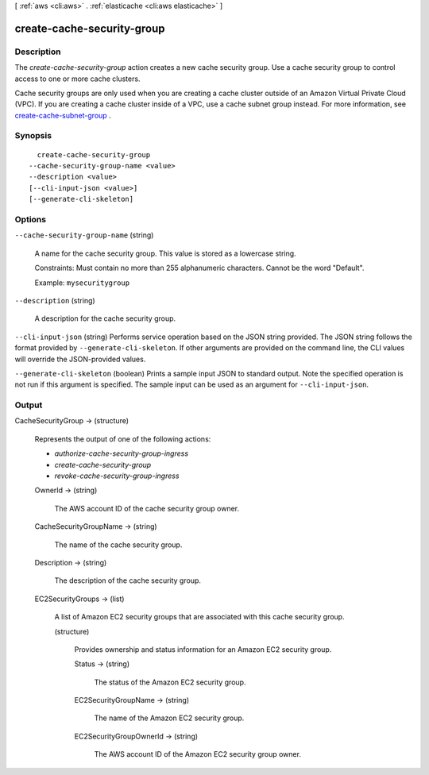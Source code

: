 [ :ref:`aws <cli:aws>` . :ref:`elasticache <cli:aws elasticache>` ]

.. _cli:aws elasticache create-cache-security-group:


***************************
create-cache-security-group
***************************



===========
Description
===========



The *create-cache-security-group* action creates a new cache security group. Use a cache security group to control access to one or more cache clusters.

 

Cache security groups are only used when you are creating a cache cluster outside of an Amazon Virtual Private Cloud (VPC). If you are creating a cache cluster inside of a VPC, use a cache subnet group instead. For more information, see `create-cache-subnet-group`_ .



========
Synopsis
========

::

    create-cache-security-group
  --cache-security-group-name <value>
  --description <value>
  [--cli-input-json <value>]
  [--generate-cli-skeleton]




=======
Options
=======

``--cache-security-group-name`` (string)


  A name for the cache security group. This value is stored as a lowercase string.

   

  Constraints: Must contain no more than 255 alphanumeric characters. Cannot be the word "Default".

   

  Example: ``mysecuritygroup`` 

  

``--description`` (string)


  A description for the cache security group.

  

``--cli-input-json`` (string)
Performs service operation based on the JSON string provided. The JSON string follows the format provided by ``--generate-cli-skeleton``. If other arguments are provided on the command line, the CLI values will override the JSON-provided values.

``--generate-cli-skeleton`` (boolean)
Prints a sample input JSON to standard output. Note the specified operation is not run if this argument is specified. The sample input can be used as an argument for ``--cli-input-json``.



======
Output
======

CacheSecurityGroup -> (structure)

  

  Represents the output of one of the following actions:

   

   
  * *authorize-cache-security-group-ingress*  
   
  * *create-cache-security-group*  
   
  * *revoke-cache-security-group-ingress*  
   

  

  OwnerId -> (string)

    

    The AWS account ID of the cache security group owner.

    

    

  CacheSecurityGroupName -> (string)

    

    The name of the cache security group.

    

    

  Description -> (string)

    

    The description of the cache security group.

    

    

  EC2SecurityGroups -> (list)

    

    A list of Amazon EC2 security groups that are associated with this cache security group.

    

    (structure)

      

      Provides ownership and status information for an Amazon EC2 security group.

      

      Status -> (string)

        

        The status of the Amazon EC2 security group.

        

        

      EC2SecurityGroupName -> (string)

        

        The name of the Amazon EC2 security group.

        

        

      EC2SecurityGroupOwnerId -> (string)

        

        The AWS account ID of the Amazon EC2 security group owner.

        

        

      

    

  



.. _create-cache-subnet-group: http://docs.aws.amazon.com/AmazonElastiCache/latest/APIReference/API_CreateCacheSubnetGroup.html
